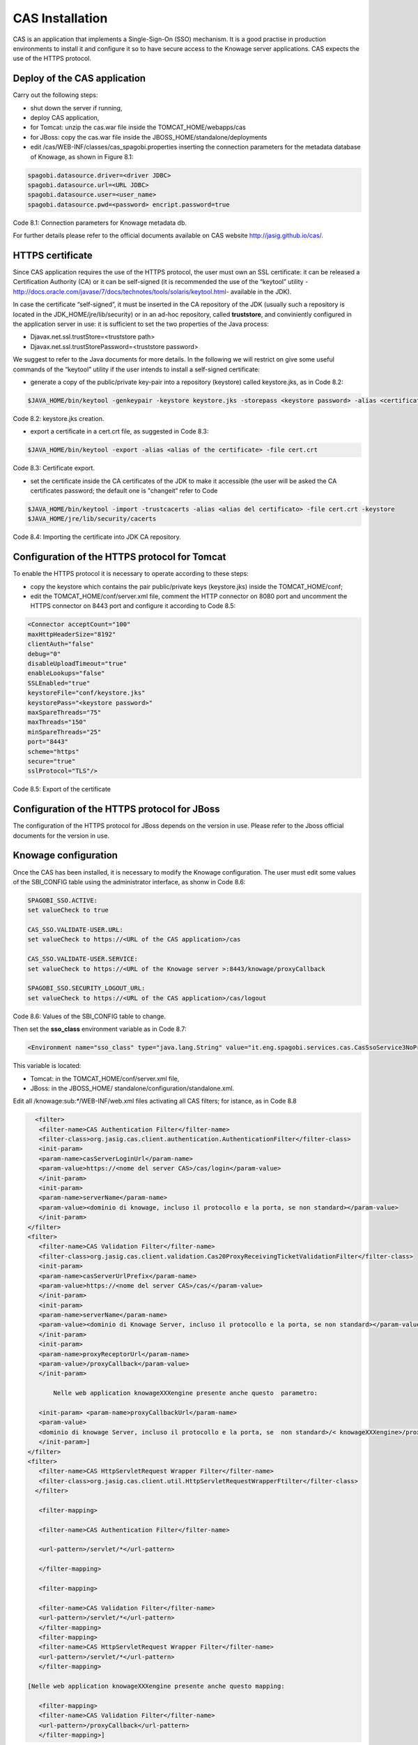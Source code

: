 CAS Installation
==============

CAS is an application that implements a Single-Sign-On (SSO) mechanism. It is a good practise in production environments to install it and configure it so to have secure access to the Knowage server applications. CAS expects the use of the HTTPS protocol.

Deploy of the CAS application
---------------
Carry out the following steps:

* shut down the server if running,

* deploy CAS application,

* for Tomcat: unzip the cas.war file inside the TOMCAT_HOME/webapps/cas

* for JBoss: copy the cas.war file inside the JBOSS_HOME/standalone/deployments

* edit /cas/WEB-INF/classes/cas_spagobi.properties inserting the connection parameters for the metadata database of Knowage, as shown in Figure 8.1:

.. code:: console

   spagobi.datasource.driver=<driver JDBC> 
   spagobi.datasource.url=<URL JDBC> 
   spagobi.datasource.user=<user_name>                             
   spagobi.datasource.pwd=<password> encript.password=true               

Code 8.1: Connection parameters for Knowage metadata db.

For further details please refer to the official documents available on CAS website `http://jasig.github.io/cas/. <http://jasig.github.io/cas/>`__

HTTPS certificate
----------------
Since CAS application requires the use of the HTTPS protocol, the user must own an SSL certificate: it can be released a Certification Authority (CA) or it can be self-signed (it is recommended the use of the “keytool” utility -http://docs.oracle.com/javase/7/docs/technotes/tools/solaris/keytool.html- available in the JDK).

In case the certificate “self-signed”, it must be inserted in the CA repository of the JDK (usually such a repository is located in the JDK_HOME/jre/lib/security) or in an ad-hoc repository, called **truststore**, and conviniently configured in the application server in use: it is sufficient to set the two properties of the Java process:

* Djavax.net.ssl.trustStore=<truststore path>

* Djavax.net.ssl.trustStorePassword=<truststore password>

We suggest to refer to the Java documents for more details. In the following we will restrict on give some useful commands of the “keytool” utility if the user intends to install a self-signed certificate:

* generate a copy of the public/private key-pair into a repository (keystore) called keystore.jks, as in Code 8.2:

.. code:: console

   $JAVA_HOME/bin/keytool -genkeypair -keystore keystore.jks -storepass <keystore password> -alias <certificate alias> -keyalg RSA -keysize 2048 -validity 5000 -dname CN=<server name that hosts Knowage >, OU=<organization unit>, O=<organization name>,L=<locality name>, ST=<state name>, C=<country>                    

Code 8.2: keystore.jks creation.

* export a certificate in a cert.crt file, as suggested in Code 8.3:

.. code:: console

   $JAVA_HOME/bin/keytool -export -alias <alias of the certificate> -file cert.crt      
   
Code 8.3: Certificate export.

* set the certificate inside the CA certificates of the JDK to make it accessible (the user will be asked the CA certificates password; the default one is "changeit“ refer to Code

.. code:: console

   $JAVA_HOME/bin/keytool -import -trustcacerts -alias <alias del certificato> -file cert.crt -keystore  
   $JAVA_HOME/jre/lib/security/cacerts
  
Code 8.4: Importing the certificate into JDK CA repository.


Configuration of the HTTPS protocol for Tomcat
---------------------------------

To enable the HTTPS protocol it is necessary to operate according to these steps:

* copy the keystore which contains the pair public/private keys (keystore.jks) inside the TOMCAT_HOME/conf;

* edit the TOMCAT_HOME/conf/server.xml file, comment the HTTP connector on 8080 port and uncomment the HTTPS connector on 8443 port and configure it according to Code 8.5:

.. code:: xml

   <Connector acceptCount="100"
   maxHttpHeaderSize="8192"
   clientAuth="false"
   debug="0"
   disableUploadTimeout="true"
   enableLookups="false"
   SSLEnabled="true"
   keystoreFile="conf/keystore.jks"
   keystorePass="<keystore password>"
   maxSpareThreads="75"
   maxThreads="150"
   minSpareThreads="25"
   port="8443"
   scheme="https"
   secure="true"
   sslProtocol="TLS"/>

Code 8.5: Export of the certificate

Configuration of the HTTPS protocol for JBoss
-----------
The configuration of the HTTPS protocol for JBoss depends on the version in use. Please refer to the Jboss official documents for the version in use.

Knowage configuration
---------------

Once the CAS has been installed, it is necessary to modify the Knowage configuration. The user must edit some values of the SBI_CONFIG table using the administrator interface, as shonw in Code 8.6:

.. code:: console

   SPAGOBI_SSO.ACTIVE:
   set valueCheck to true
   
   CAS_SSO.VALIDATE-USER.URL:
   set valueCheck to https://<URL of the CAS application>/cas
   
   CAS_SSO.VALIDATE-USER.SERVICE:
   set valueCheck to https://<URL of the Knowage server >:8443/knowage/proxyCallback
   
   SPAGOBI_SSO.SECURITY_LOGOUT_URL:
   set valueCheck to https://<URL of the CAS application>/cas/logout

Code 8.6: Values of the SBI_CONFIG table to change.

Then set the **sso_class** environment variable as in Code 8.7:

.. code:: console

   <Environment name="sso_class" type="java.lang.String" value="it.eng.spagobi.services.cas.CasSsoService3NoProxy"/>  
   
This variable is located:

* Tomcat: in the TOMCAT_HOME/conf/server.xml file,

* JBoss: in the JBOSS_HOME/ standalone/configuration/standalone.xml.
 
Edit all /knowage:sub:`\*`/WEB-INF/web.xml files activating all CAS filters; for istance, as in Code 8.8


.. code:: xml

   <filter>                                                              
    <filter-name>CAS Authentication Filter</filter-name>               
    <filter-class>org.jasig.cas.client.authentication.AuthenticationFilter</filter-class>                                                      
    <init-param>                                                       
    <param-name>casServerLoginUrl</param-name>                         
    <param-value>https://<nome del server CAS>/cas/login</param-value> 
    </init-param>                                                      
    <init-param>                                                       
    <param-name>serverName</param-name>                                
    <param-value><dominio di knowage, incluso il protocollo e la porta, se non standard></param-value>                              
    </init-param>                                                      
 </filter>                                                             
 <filter>                                                              
    <filter-name>CAS Validation Filter</filter-name>                   
    <filter-class>org.jasig.cas.client.validation.Cas20ProxyReceivingTicketValidationFilter</filter-class>           
    <init-param>                                                       
    <param-name>casServerUrlPrefix</param-name>                        
    <param-value>https://<nome del server CAS>/cas/</param-value>      
    </init-param>                                                      
    <init-param>                                                       
    <param-name>serverName</param-name>                                
    <param-value><dominio di Knowage Server, incluso il protocollo e la porta, se non standard></param-value>                           
    </init-param>                                                      
    <init-param>                                                       
    <param-name>proxyReceptorUrl</param-name>                          
    <param-value>/proxyCallback</param-value>                          
    </init-param>                                                      

	Nelle web application knowageXXXengine presente anche questo  parametro:                                                            
                                                                       
    <init-param> <param-name>proxyCallbackUrl</param-name>             
    <param-value>                                                      
    <dominio di knowage Server, incluso il protocollo e la porta, se  non standard>/< knowageXXXengine>/proxyCallback </param-value>     
    </init-param>]                                                     
 </filter>                                                             
 <filter>                                                              
    <filter-name>CAS HttpServletRequest Wrapper Filter</filter-name>   
    <filter-class>org.jasig.cas.client.util.HttpServletRequestWrapperFtilter</filter-class>                                                      
   </filter>

    <filter-mapping>                                                    

    <filter-name>CAS Authentication Filter</filter-name>                

    <url-pattern>/servlet/*</url-pattern>                               

    </filter-mapping>                                                   

    <filter-mapping>                                                    

    <filter-name>CAS Validation Filter</filter-name>                    
    <url-pattern>/servlet/*</url-pattern>                               
    </filter-mapping>                                                   
    <filter-mapping>                                                    
    <filter-name>CAS HttpServletRequest Wrapper Filter</filter-name>    
    <url-pattern>/servlet/*</url-pattern>                               
    </filter-mapping>                                                   
                                                                        
 [Nelle web application knowageXXXengine presente anche questo mapping: 
                                                                        
    <filter-mapping>                                                    
    <filter-name>CAS Validation Filter</filter-name>                    
    <url-pattern>/proxyCallback</url-pattern>                           
    </filter-mapping>]                                                  

Code 8.8: Setting the CAS filters for sso_class variable.

All web.xml files have CAS filters already configured, but they are commented. The user must uncomment them, looking for the strings "START-CAS”, "END-CAS“ and adjust the URL as the Code 8.8 reports.
